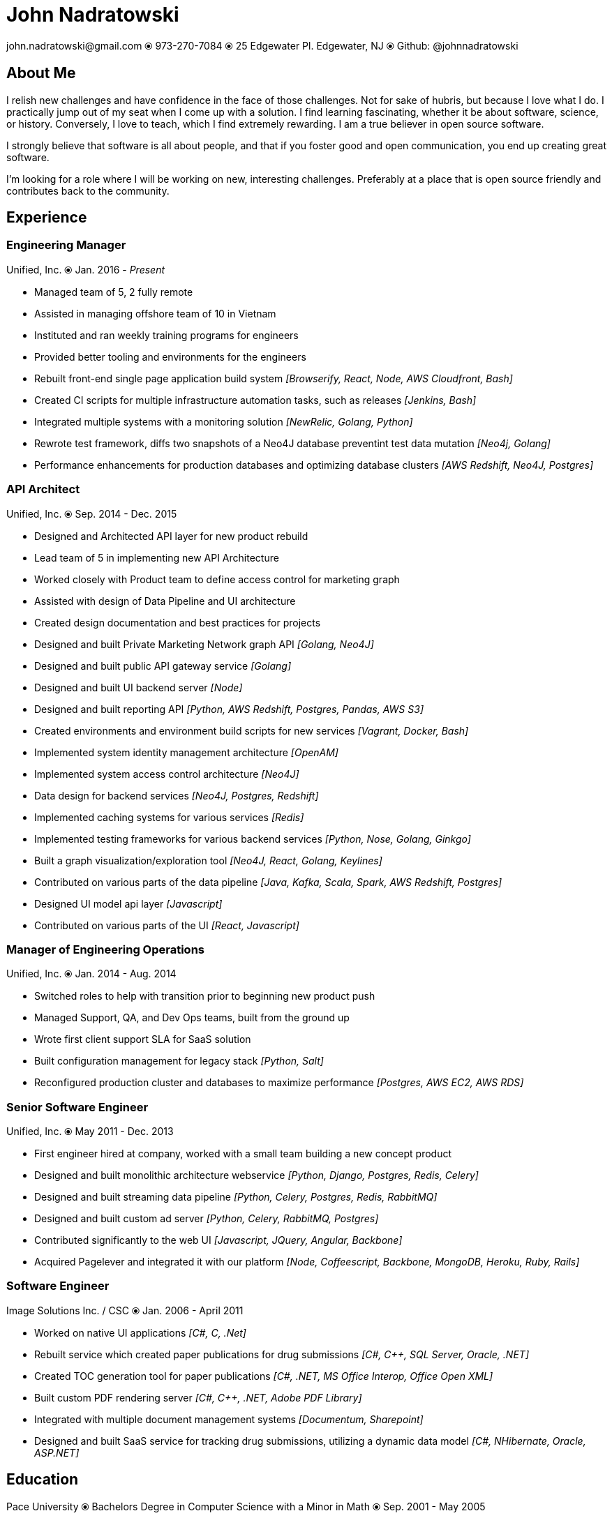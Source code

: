 # John Nadratowski
:last-update-label!:
:stylesdir: ../style/
:imagesdir: ../img/
john.nadratowski@gmail.com ⦿ 973-270-7084 ⦿ 25 Edgewater Pl. Edgewater, NJ ⦿ Github: @johnnadratowski

## About Me

I relish new challenges and have confidence in the face of those challenges.  Not for sake of hubris, but because I love what I do.  I practically jump out of my seat when I come up with a solution.  I find learning fascinating, whether it be about software, science, or history.  Conversely, I love to teach, which I find extremely rewarding.  I am a true believer in open source software.

I strongly believe that software is all about people, and that if you foster good and open communication, you end up creating great software.

I'm looking for a role where I will be working on new, interesting challenges.  Preferably at a place that is open source friendly and contributes back to the community.

## Experience

### Engineering Manager
Unified, Inc. ⦿ Jan. 2016 - _Present_

[resume-list]
* [resume-list-left]#Managed team of 5, 2 fully remote#
* [resume-list-left]#Assisted in managing offshore team of 10 in Vietnam#
* [resume-list-left]#Instituted and ran weekly training programs for engineers#
* [resume-list-left]#Provided better tooling and environments for the engineers#
* [resume-list-left]#Rebuilt front-end single page application build system#  [resume-list-right]#_[Browserify, React, Node, AWS Cloudfront, Bash]_#
* [resume-list-left]#Created CI scripts for multiple infrastructure automation tasks, such as releases# [resume-list-right]#_[Jenkins, Bash]_#
* [resume-list-left]#Integrated multiple systems with a monitoring solution# [resume-list-right]#_[NewRelic, Golang, Python]_#
* [resume-list-left]#Rewrote test framework, diffs  two snapshots of a Neo4J database preventint test data mutation# [resume-list-right]#_[Neo4j, Golang]_#
* [resume-list-left]#Performance enhancements for production databases and optimizing database clusters# [resume-list-right]#_[AWS Redshift, Neo4J, Postgres]_#

### API Architect
Unified, Inc. ⦿ Sep. 2014 - Dec. 2015

* [resume-list-left]#Designed and Architected API layer for new product rebuild#
* [resume-list-left]#Lead team of 5 in implementing new API Architecture#
* [resume-list-left]#Worked closely with Product team to define access control for marketing graph#
* [resume-list-left]#Assisted with design of Data Pipeline and UI architecture#
* [resume-list-left]#Created design documentation and best practices for projects#
* [resume-list-left]#Designed and built Private Marketing Network graph API# [resume-list-right]#_[Golang, Neo4J]_#
* [resume-list-left]#Designed and built public API gateway service# [resume-list-right]#_[Golang]_#
* [resume-list-left]#Designed and built UI backend server# [resume-list-right]#_[Node]_#
* [resume-list-left]#Designed and built reporting API# [resume-list-right]#_[Python, AWS Redshift, Postgres, Pandas, AWS S3]_#
* [resume-list-left]#Created environments and environment build scripts for new services# [resume-list-right]#_[Vagrant, Docker, Bash]_#
* [resume-list-left]#Implemented system identity management architecture# [resume-list-right]#_[OpenAM]_#
* [resume-list-left]#Implemented system access control architecture# [resume-list-right]#_[Neo4J]_#
* [resume-list-left]#Data design for backend services# [resume-list-right]#_[Neo4J, Postgres, Redshift]_#
* [resume-list-left]#Implemented caching systems for various services# [resume-list-right]#_[Redis]_#
* [resume-list-left]#Implemented testing frameworks for various backend services# [resume-list-right]#_[Python, Nose, Golang, Ginkgo]_#
* [resume-list-left]#Built a graph visualization/exploration tool# [resume-list-right]#_[Neo4J, React, Golang, Keylines]_#
* [resume-list-left]#Contributed on various parts of the data pipeline# [resume-list-right]#_[Java, Kafka, Scala, Spark, AWS Redshift, Postgres]_#
* [resume-list-left]#Designed UI model api layer# [resume-list-right]#_[Javascript]_#
* [resume-list-left]#Contributed on various parts of the UI# [resume-list-right]#_[React, Javascript]_#

### Manager of Engineering Operations
Unified, Inc. ⦿ Jan. 2014 - Aug. 2014

* [resume-list-left]#Switched roles to help with transition prior to beginning new product push#
* [resume-list-left]#Managed Support, QA, and Dev Ops teams, built from the ground up#
* [resume-list-left]#Wrote first client support SLA for SaaS solution#
* [resume-list-left]#Built configuration management for legacy stack# [resume-list-right]#_[Python, Salt]_#
* [resume-list-left]#Reconfigured production cluster and databases to maximize performance# [resume-list-right]#_[Postgres, AWS EC2, AWS RDS]_#

### Senior Software Engineer
Unified, Inc. ⦿ May 2011 - Dec. 2013

* [resume-list-left]#First engineer hired at company, worked with a small team building a new concept product#
* [resume-list-left]#Designed and built monolithic architecture webservice# [resume-list-right]#_[Python, Django, Postgres, Redis, Celery]_#
* [resume-list-left]#Designed and built streaming data pipeline# [resume-list-right]#_[Python, Celery, Postgres, Redis, RabbitMQ]_#
* [resume-list-left]#Designed and built custom ad server# [resume-list-right]#_[Python, Celery, RabbitMQ, Postgres]_#
* [resume-list-left]#Contributed significantly to the web UI# [resume-list-right]#_[Javascript, JQuery, Angular, Backbone]_#
* [resume-list-left]#Acquired Pagelever and integrated it with our platform# [resume-list-right]#_[Node, Coffeescript, Backbone, MongoDB, Heroku, Ruby, Rails]_#

### Software Engineer
Image Solutions Inc. / CSC ⦿ Jan. 2006 - April 2011

* [resume-list-left]#Worked on native UI applications# [resume-list-right]#_[pass:[C#], C, .Net]_#
* [resume-list-left]#Rebuilt service which created paper publications for drug submissions#  [resume-list-right]#_[pass:[C#], pass:[C++], SQL Server, Oracle, .NET]_#
* [resume-list-left]#Created TOC generation tool for paper publications#   [resume-list-right]#_[pass:[C#], .NET, MS Office Interop, Office Open XML]_#
* [resume-list-left]#Built custom PDF rendering server#   [resume-list-right]#_[pass:[C#], pass:[C++], .NET, Adobe PDF Library]_#
* [resume-list-left]#Integrated with multiple document management systems# [resume-list-right]#_[Documentum, Sharepoint]_#
* [resume-list-left]#Designed and built SaaS service for tracking drug submissions, utilizing a dynamic data model# [resume-list-right]#_[pass:[C#], NHibernate, Oracle, ASP.NET]_#

## Education

Pace University ⦿ Bachelors Degree in Computer Science with a Minor in Math ⦿ Sep. 2001 - May 2005
